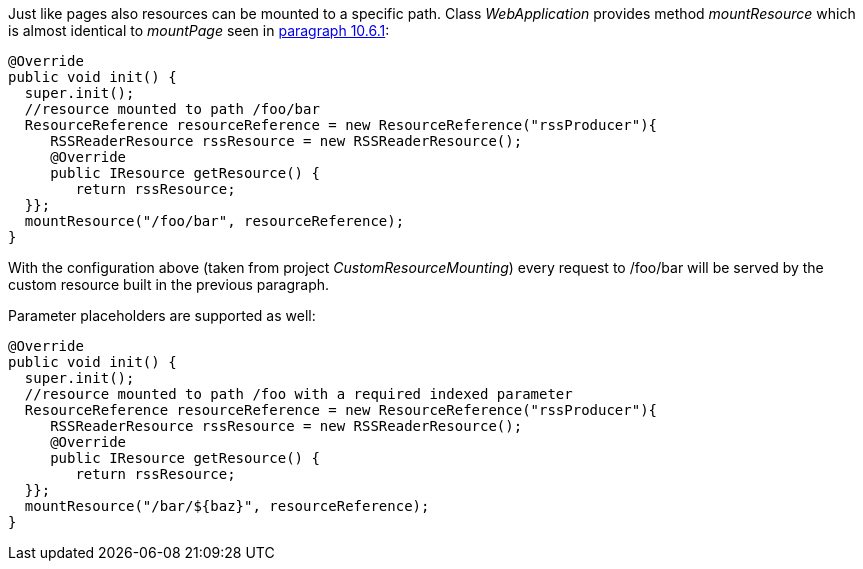 


Just like pages also resources can be mounted to a specific path. Class _WebApplication_ provides method _mountResource_ which is almost identical to _mountPage_ seen in <<urls.adoc#_generating_structured_and_clear_urls,paragraph 10.6.1>>:

[source,java]
----
@Override
public void init() {
  super.init();
  //resource mounted to path /foo/bar
  ResourceReference resourceReference = new ResourceReference("rssProducer"){
     RSSReaderResource rssResource = new RSSReaderResource();
     @Override
     public IResource getResource() {
	return rssResource;
  }};
  mountResource("/foo/bar", resourceReference);
}
----

With the configuration above (taken from project _CustomResourceMounting_) every request to /foo/bar will be served by the custom resource built in the previous paragraph. 

Parameter placeholders are supported as well:

[source,java]
----
@Override
public void init() {
  super.init();
  //resource mounted to path /foo with a required indexed parameter
  ResourceReference resourceReference = new ResourceReference("rssProducer"){
     RSSReaderResource rssResource = new RSSReaderResource();
     @Override
     public IResource getResource() {
	return rssResource;
  }};
  mountResource("/bar/${baz}", resourceReference);
}
----

